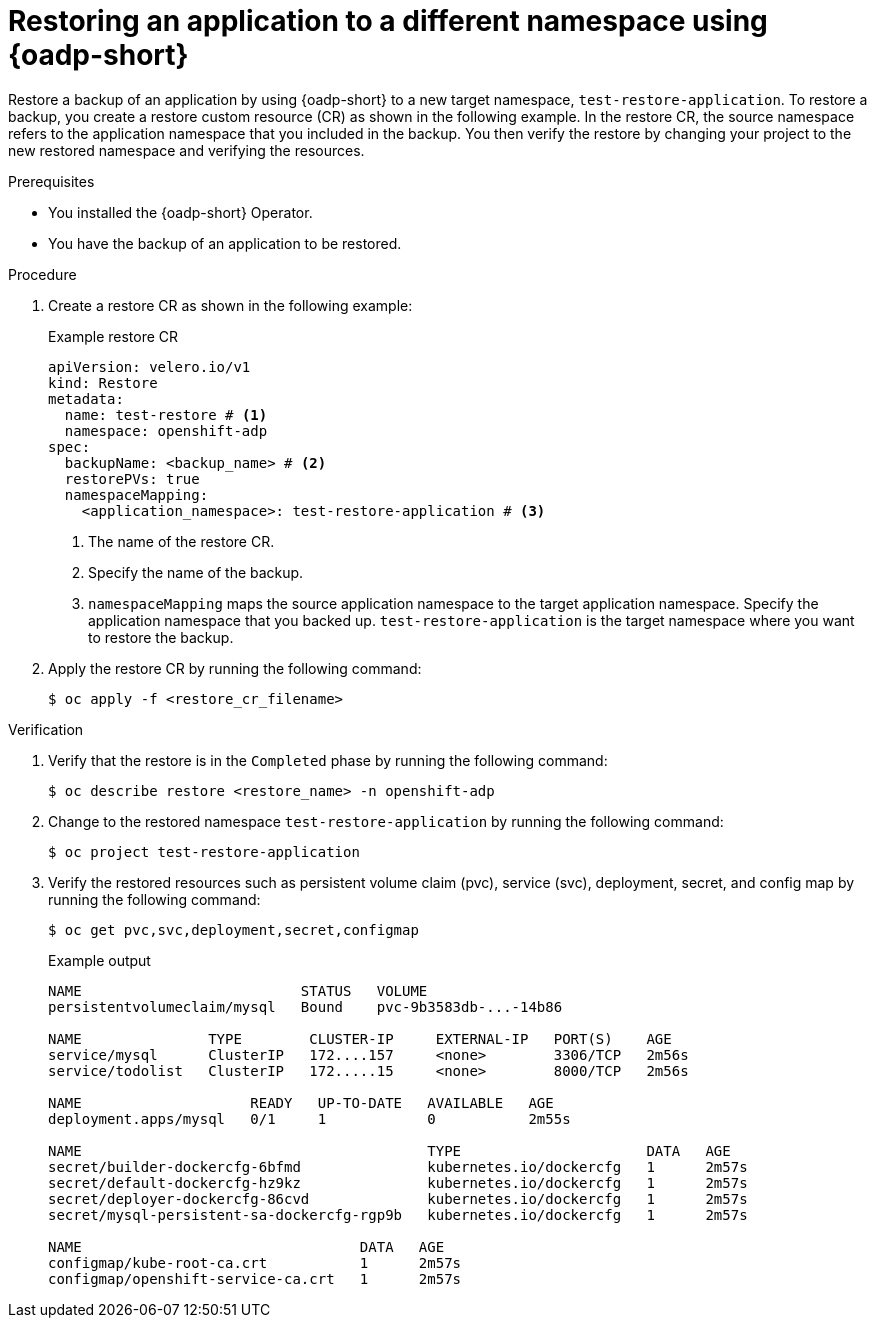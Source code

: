 // Module included in the following assemblies:
//
// * backup_and_restore/application_backup_and_restore/oadp-use-cases/oadp-usecase-restore-different-namespace.adoc

:_mod-docs-content-type: PROCEDURE
[id="oadp-usecase-restore_{context}"]
= Restoring an application to a different namespace using {oadp-short}

Restore a backup of an application by using {oadp-short} to a new target namespace, `test-restore-application`. To restore a backup, you create a restore custom resource (CR) as shown in the following example. In the restore CR, the source namespace refers to the application namespace that you included in the backup. You then verify the restore by changing your project to the new restored namespace and verifying the resources.

.Prerequisites

* You installed the {oadp-short} Operator.
* You have the backup of an application to be restored.

.Procedure

. Create a restore CR as shown in the following example:
+
.Example restore CR
[source,yaml]
----
apiVersion: velero.io/v1
kind: Restore
metadata:
  name: test-restore # <1>
  namespace: openshift-adp
spec:
  backupName: <backup_name> # <2>
  restorePVs: true
  namespaceMapping:
    <application_namespace>: test-restore-application # <3>
----
<1> The name of the restore CR.
<2> Specify the name of the backup.
<3> `namespaceMapping` maps the source application namespace to the target application namespace. Specify the application namespace that you backed up. `test-restore-application` is the target namespace where you want to restore the backup.

. Apply the restore CR by running the following command:
+
[source,terminal]
----
$ oc apply -f <restore_cr_filename> 
----

.Verification

. Verify that the restore is in the `Completed` phase by running the following command:
+
[source,terminal]
----
$ oc describe restore <restore_name> -n openshift-adp 
----

. Change to the restored namespace `test-restore-application` by running the following command:
+
[source,terminal]
----
$ oc project test-restore-application
----

. Verify the restored resources such as persistent volume claim (pvc), service (svc), deployment, secret, and config map by running the following command:
+
[source,terminal]
----
$ oc get pvc,svc,deployment,secret,configmap
----
+
.Example output
+
[source,terminal]
----
NAME                          STATUS   VOLUME                                     
persistentvolumeclaim/mysql   Bound    pvc-9b3583db-...-14b86 

NAME               TYPE        CLUSTER-IP     EXTERNAL-IP   PORT(S)    AGE
service/mysql      ClusterIP   172....157     <none>        3306/TCP   2m56s
service/todolist   ClusterIP   172.....15     <none>        8000/TCP   2m56s

NAME                    READY   UP-TO-DATE   AVAILABLE   AGE
deployment.apps/mysql   0/1     1            0           2m55s

NAME                                         TYPE                      DATA   AGE
secret/builder-dockercfg-6bfmd               kubernetes.io/dockercfg   1      2m57s
secret/default-dockercfg-hz9kz               kubernetes.io/dockercfg   1      2m57s
secret/deployer-dockercfg-86cvd              kubernetes.io/dockercfg   1      2m57s
secret/mysql-persistent-sa-dockercfg-rgp9b   kubernetes.io/dockercfg   1      2m57s

NAME                                 DATA   AGE
configmap/kube-root-ca.crt           1      2m57s
configmap/openshift-service-ca.crt   1      2m57s
----

